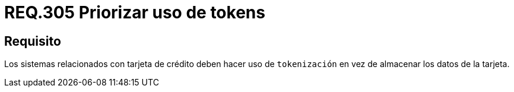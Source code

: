 :slug: rules/305/
:category: rules
:description: En el presente documento se detallan los requerimientos de seguridad relacionados a los datos sensibles de la organización. Por lo tanto, para el presente requerimiento de seguridad, se recomienda que se haga uso de los tokens en lugar de almacenar los datos de la tarjeta.
:keywords: Tarjeta, Crédito, Token, Datos, Almacenar, Información.
:rules: yes

= REQ.305 Priorizar uso de tokens

== Requisito

Los sistemas relacionados con tarjeta de crédito
deben hacer uso de `tokenización`
en vez de almacenar los datos de la tarjeta.
